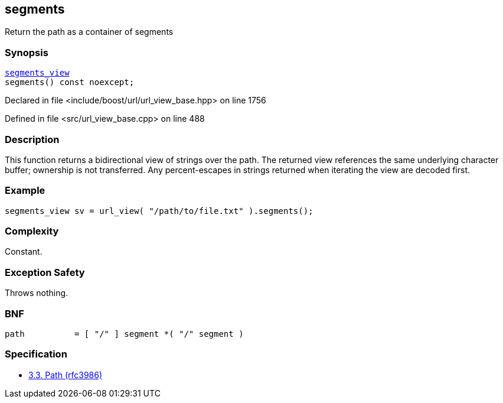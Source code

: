 :relfileprefix: ../../../
[#B71A326C9BA89C9A4074655682202C888E39FA89]
== segments

pass:v,q[Return the path as a container of segments]


=== Synopsis

[source,cpp,subs="verbatim,macros,-callouts"]
----
xref:reference/boost/urls/segments_view.adoc[segments_view]
segments() const noexcept;
----

Declared in file <include/boost/url/url_view_base.hpp> on line 1756

Defined in file <src/url_view_base.cpp> on line 488

=== Description

pass:v,q[This function returns a bidirectional] pass:v,q[view of strings over the path.]
pass:v,q[The returned view references the same]
pass:v,q[underlying character buffer; ownership]
pass:v,q[is not transferred.]
pass:v,q[Any percent-escapes in strings returned]
pass:v,q[when iterating the view are decoded first.]

=== Example
[,cpp]
----
segments_view sv = url_view( "/path/to/file.txt" ).segments();
----

=== Complexity
pass:v,q[Constant.]

=== Exception Safety
pass:v,q[Throws nothing.]

=== BNF
[,cpp]
----
path          = [ "/" ] segment *( "/" segment )
----

=== Specification

* link:https://datatracker.ietf.org/doc/html/rfc3986#section-3.3[3.3. Path (rfc3986)]



